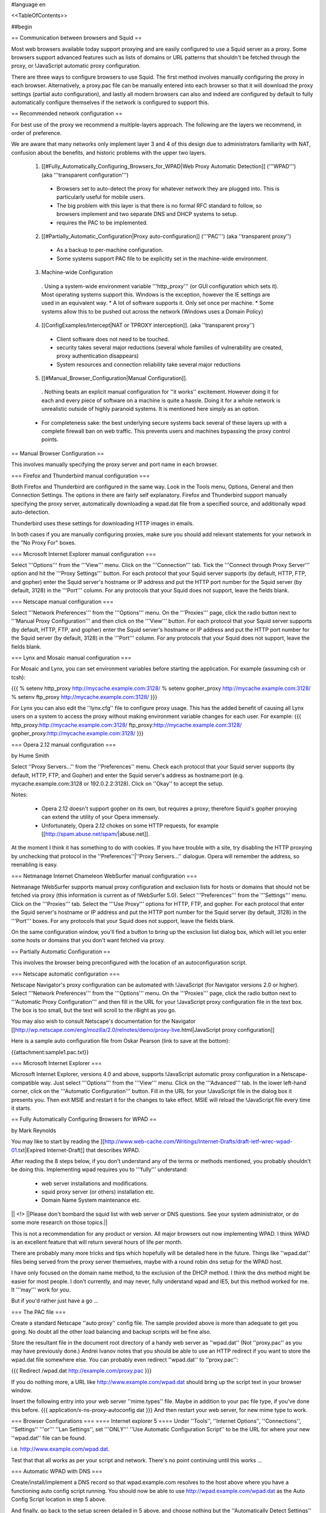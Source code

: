 #language en

<<TableOfContents>>

##begin

== Communication between browsers and Squid ==

Most web browsers available today support proxying and are easily configured
to use a Squid server as a proxy.  Some browsers support advanced features
such as lists of domains or URL patterns that shouldn't be fetched through
the proxy, or !JavaScript automatic proxy configuration.

There are three ways to configure browsers to use Squid.  The first method involves manually configuring the proxy in each browser.  Alternatively, a proxy.pac file can be manually entered into each browser so that it will download the proxy settings (partial auto configuration), and lastly all modern browsers can also and indeed are configured by default to fully automatically configure themselves if the network is configured to support this.


== Recommended network configuration ==

For best use of the proxy we recommend a multiple-layers approach. The following are the layers we recommend, in order of preference.

We are aware that many networks only implement layer 3 and 4 of this design due to administrators familiarity with NAT, confusion about the benefits, and historic problems with the upper two layers.

 1. [[#Fully_Automatically_Configuring_Browsers_for_WPAD|Web Proxy Automatic Detection]] ('''WPAD''') (aka '''transparent configuration''')
  * Browsers set to auto-detect the proxy for whatever network they are plugged into. This is particularly useful for mobile users.
  * The big problem with this layer is that there is no formal RFC standard to follow, so browsers implement and two separate DNS and DHCP systems to setup.
  * requires the PAC to be implemented.

 2. [[#Partially_Automatic_Configuration|Proxy auto-configuration]] ('''PAC''') (aka ''transparent proxy'')
  * As a backup to per-machine configuration.
  * Some systems support PAC file to be explicitly set in the machine-wide environment.

 3. Machine-wide Configuration
  . Using a system-wide environment variable '''http_proxy''' (or GUI configuration which sets it). Most operating systems support this. Windows is the exception, however the IE settings are used in an equivalent way.
  * A lot of software supports it. Only set once per machine.
  * Some systems allow this to be pushed out across the network (Windows uses a Domain Policy)

 4. [[ConfigExamples/Intercept|NAT or TPROXY interception]]. (aka ''transparent proxy'')
  * Client software does not need to be touched.
  * security takes several major reductions (several whole families of vulnerability are created, proxy authentication disappears)
  * System resources and connection reliability take several major reductions

 5. [[#Manual_Browser_Configuration|Manual Configuration]].
  . Nothing beats an explicit manual configuration for ''it works'' excitement. However doing it for each and every piece of software on a machine is quite a hassle. Doing it for a whole network is unrealistic outside of highly paranoid systems. It is mentioned here simply as an option.

 * For completeness sake: the best underlying secure systems back several of these layers up with a complete firewall ban on web traffic. This prevents users and machines bypassing the proxy control points.


== Manual Browser Configuration ==

This involves manually specifying the proxy server and port name in each browser.

=== Firefox and Thunderbird manual configuration ===

Both Firefox and Thunderbird are configured in the same way.  Look in the Tools menu, Options, General and then Connection Settings.  The options in there are fairly self explanatory.  Firefox and Thunderbird support manually specifying the proxy server, automatically downloading a wpad.dat file from a specified source, and additionally wpad auto-detection.

Thunderbird uses these settings for downloading HTTP images in emails.

In both cases if you are manually configuring proxies, make sure you should add relevant statements for your network in the "No Proxy For" boxes.

=== Microsoft Internet Explorer manual configuration ===

Select '''Options''' from the '''View''' menu.  Click on the '''Connection''' tab.  Tick the
'''Connect through Proxy Server''' option and hit the '''Proxy Settings''' button.  For each protocol that your Squid server supports (by default, HTTP, FTP, and gopher) enter the Squid server's hostname or IP address and put the HTTP port number for the Squid server (by default, 3128) in the '''Port''' column.  For any protocols that your Squid does not support, leave the fields blank.


=== Netscape manual configuration ===

Select '''Network Preferences''' from the '''Options''' menu.  On the '''Proxies''' page, click the radio button next to '''Manual Proxy
Configuration''' and then click on the '''View''' button.  For each protocol that your Squid server supports (by default, HTTP, FTP, and gopher) enter the Squid server's hostname or IP address and put the HTTP port number for the Squid server (by default, 3128) in the '''Port''' column.  For any protocols that your Squid does not support, leave the fields blank.

=== Lynx and Mosaic manual configuration ===

For Mosaic and Lynx, you can set environment variables
before starting the application.  For example (assuming csh or tcsh):

{{{
% setenv http_proxy http://mycache.example.com:3128/
% setenv gopher_proxy http://mycache.example.com:3128/
% setenv ftp_proxy http://mycache.example.com:3128/
}}}

For Lynx you can also edit the ''lynx.cfg'' file to configure
proxy usage.  This has the added benefit of causing all Lynx users on
a system to access the proxy without making environment variable changes
for each user.  For example:
{{{
http_proxy:http://mycache.example.com:3128/
ftp_proxy:http://mycache.example.com:3128/
gopher_proxy:http://mycache.example.com:3128/
}}}

=== Opera 2.12 manual configuration ===

by Hume Smith

Select ''Proxy Servers...'' from the ''Preferences'' menu.  Check each
protocol that your Squid server supports (by default, HTTP, FTP, and
Gopher) and enter the Squid server's address as hostname:port (e.g.
mycache.example.com:3128 or 192.0.2.2:3128).  Click on ''Okay'' to accept the
setup.

Notes:

  * Opera 2.12 doesn't support gopher on its own, but requires a proxy; therefore Squid's gopher proxying can extend the utility of your Opera immensely.
  * Unfortunately, Opera 2.12 chokes on some HTTP requests, for example [[http://spam.abuse.net/spam/|abuse.net]].
At the moment I think it has something to do with cookies.  If you have trouble with a site, try disabling the HTTP proxying by unchecking that protocol in the ''Preferences''|''Proxy Servers...'' dialogue.  Opera will remember the address, so reenabling is easy.


=== Netmanage Internet Chameleon WebSurfer manual configuration ===

Netmanage !WebSurfer supports manual proxy configuration and exclusion lists for hosts or domains that should not be fetched via proxy (this information is current as of !WebSurfer 5.0).  Select '''Preferences''' from the '''Settings''' menu.  Click on the '''Proxies''' tab.  Select the '''Use Proxy''' options for HTTP, FTP, and gopher.  For each protocol that enter the Squid server's hostname or IP address and put the HTTP port number for the Squid server (by default, 3128) in the '''Port''' boxes.  For any protocols that your Squid does not support, leave the fields blank.

On the same configuration window, you'll find a button to bring up the exclusion list dialog box, which will let you enter some hosts or domains that you don't want fetched via proxy.


== Partially Automatic Configuration ==

This involves the browser being preconfigured with the location of an autoconfiguration script.

=== Netscape automatic configuration ===

Netscape Navigator's proxy configuration can be automated with !JavaScript (for Navigator versions 2.0 or higher).  Select
'''Network Preferences''' from the '''Options''' menu.  On the '''Proxies''' page, click the radio button next to '''Automatic Proxy Configuration''' and then fill in the URL for your !JavaScript proxy configuration file in the text box.  The box is too small, but the text will scroll to the r8ight as you go.

You may also wish to consult Netscape's documentation for the Navigator
[[http://wp.netscape.com/eng/mozilla/2.0/relnotes/demo/proxy-live.html|JavaScript proxy configuration]]

Here is a sample auto configuration file from Oskar Pearson (link to save at the bottom):

{{attachment:sample1.pac.txt}}

=== Microsoft Internet Explorer ===

Microsoft Internet Explorer, versions 4.0 and above, supports !JavaScript automatic proxy configuration in a Netscape-compatible way. Just select '''Options''' from the '''View''' menu. Click on the '''Advanced''' tab.  In the lower left-hand corner, click on the '''Automatic Configuration''' button.  Fill in the URL for your !JavaScript file in the dialog box it presents you.  Then exit MSIE and restart it for the changes to take effect.  MSIE will reload the !JavaScript file every time
it starts.

== Fully Automatically Configuring Browsers for WPAD ==

by Mark Reynolds

You may like to start by reading the
[[http://www.web-cache.com/Writings/Internet-Drafts/draft-ietf-wrec-wpad-01.txt|Expired Internet-Draft]]
that describes WPAD.

After reading the 8 steps below, if you don't understand any of the
terms or methods mentioned, you probably shouldn't be doing this.
Implementing wpad requires you to '''fully''' understand:

  * web server installations and modifications.
  * squid proxy server (or others) installation etc.
  * Domain Name System maintenance etc.

|| <!> ||Please don't bombard the squid list with web server or DNS questions. See your system administrator, or do some more research on those topics.||

This is not a recommendation for any product or version. All major browsers out now implementing WPAD. I think WPAD
is an excellent feature that will return several hours of life per month.

There are probably many more tricks and tips which hopefully will be
detailed here in the future. Things like ''wpad.dat'' files being served
from the proxy server themselves, maybe with a round robin dns setup
for the WPAD host.

I have only focused on the domain name method, to the exclusion of the
DHCP method. I think the dns method might be easier for most people.
I don't currently, and may never, fully understand wpad and IE5, but this
method worked for me. It '''may''' work for you.

But if you'd rather just have a go ...

=== The PAC file ===

Create a standard Netscape ''auto proxy'' config file.  The sample provided above is more than adequate to get you going.  No doubt all the other load balancing and backup scripts will be fine also.

Store the resultant file in the document root directory of a handy web server as ''wpad.dat'' (Not ''proxy.pac'' as you may have previously done.) Andrei Ivanov notes that you should be able to use an HTTP redirect if you want to store the wpad.dat file somewhere else.  You can probably even redirect ''wpad.dat'' to ''proxy.pac'':

{{{
Redirect /wpad.dat http://example.com/proxy.pac
}}}

If you do nothing more, a URL like http://www.example.com/wpad.dat
should bring up the script text in your browser window.

Insert the following entry into your web server ''mime.types''
file. Maybe in addition to your pac file type, if you've done this before.
{{{
application/x-ns-proxy-autoconfig       dat
}}}
And then restart your web server, for new mime type to work.

=== Browser Configurations ===
==== Internet explorer 5 ====
Under ''Tools'', ''Internet Options'', ''Connections'', ''Settings'' '''or''' ''Lan
Settings'', set '''ONLY''' ''Use Automatic Configuration Script''
to be the URL for where your new ''wpad.dat'' file can be found.

i.e.  http://www.example.com/wpad.dat.

Test that that all works as per your script and network. There's no point continuing until this works ...

=== Automatic WPAD with DNS ===

Create/install/implement a DNS record so that
wpad.example.com resolves to the host above where
you have a functioning auto config script running. You should
now be able to use http://wpad.example.com/wpad.dat
as the Auto Config Script location in step 5 above.

And finally, go back to the setup screen detailed in 5 above,
and choose nothing but the ''Automatically Detect Settings''
option, turning everything else off. Best to restart IE5, as
you normally do with any Microsoft product... And it should all
work. Did for me anyway.

One final question might be "Which domain name does the client
(IE5) use for the wpad... lookup?" It uses the hostname from
the control panel setting.  It starts the search by adding the
hostname ''wpad'' to current fully-qualified domain name.  For
instance, a client in ''a.b.example.com'' would search for a WPAD
server at ''wpad.a.b.example.com''. If it could not locate one,
it would remove the bottom-most domain and try again; for
instance, it would try ''wpad.b.example.com'' next. IE 5 would
stop searching when it found a WPAD server or reached the
bottom-level domain, '''wpad'''.

=== Automatic WPAD with DHCP ===

You can also use DHCP to configure browsers for WPAD.
This technique allows you to set any URL as the PAC
URL.  For ISC DHCPD, enter a line like this in your
''dhcpd.conf'' file:
{{{
option wpad code 252 = text;
option wpad "http://www.example.com/proxy.pac";
}}}

Replace the hostname with the name or address of your
own server.

Ilja Pavkovic notes that the DHCP mode does not work reliably with
every version of Internet Explorer. The DNS name method to find
wpad.dat is more reliable.

Another user adds that IE 6.01 seems to strip the last character
from the URL.  By adding a trailing newline, he is able to make
it work with both IE 5.0 and 6.0:
{{{
option wpad "http://www.example.com/proxy.pac\n";
}}}



== Redundant Proxy Auto-Configuration ==

by Rodney van den Oever

There's one nasty side-effect to using auto-proxy scripts: if you start
the web browser it will try and load the auto-proxy-script.

If your script isn't available either because the web server hosting the
script is down or your workstation can't reach the web server (e.g.
because you're working off-line with your notebook and just want to
read a previously saved HTML-file) you'll get different errors depending
on the browser you use.

The Netscape browser will just return an error after a timeout (after
that it tries to find the site 'www.proxy.com' if the script you use is
called 'proxy.pac').

The Microsoft Internet Explorer on the other hand won't even start, no
window displays, only after about 1 minute it'll display a window asking
you to go on with/without proxy configuration.

The point is that your workstations always need to locate the
proxy-script. I created some extra redundancy by hosting the script on
two web servers (actually Apache web servers on the proxy servers
themselves) and adding the following records to my primary nameserver:
{{{
proxy   IN      A       192.0.2.1 ; IP address of proxy1
        IN      A       192.0.2.2 ; IP address of proxy2
}}}

The clients just refer to 'http://proxy/proxy.pac'.  This script looks like this:

{{attachment:sample2.pac.txt}}

I made sure every client domain has the appropriate 'proxy' entry.
The clients are automatically configured with two nameservers using
DHCP.

== Proxy Auto-Configuration with URL Hashing ==

The
[[http://naragw.sharp.co.jp/sps/|Sharp Super Proxy Script page]]
contains a lot of good information about hash-based proxy auto-configuration
scripts.  With these you can distribute the load between a number
of caching proxies.

== Where can I find more information about PAC? ==

There is a community website explaining PAC features and functions at http://findproxyforurl.com/.

== How do I tell Squid to use a specific username for FTP urls? ==

There are several ways the login can be done with FTP through Squid.

SquidConf:ftp_user directive will accept the username or username:password values to be used by default on '''all''' FTP login requests. It will be overridden by any other available login credentials.

The strongest credentials that override all others are credentials added to the URL itself.

Insert your username in the host part of the URL, for example:
{{{
ftp://joecool@ftp.example.com/
}}}

Squid (from 2.6 through to 3.0) will then use a default password.

Alternatively, you can specify both your username and password in the URL itself:
{{{
ftp://joecool:secret@ftp.example.com/
}}}
However, we certainly do not recommend this, as it could be very
easy for someone to see or grab your password.


Starting with [[Squid-3.1]], the above will be tried then regular HTTP Basic authentication will be used to recover new credentials. If login is required and none given a regular website login popup box will appear asking for the credentials to be entered.

== IE 5.0x crops trailing slashes from FTP URL's ==

by ReubenFarrelly

There was a bug in the 5.0x releases of Internet Explorer in which IE
cropped any trailing slash off an FTP URL.  The URL showed up correctly in
the browser's "Address:" field, however squid logs show that the trailing
slash was being taken off.

An example of where this impacted squid if you had a setup where squid
would go direct for FTP directory listings but forward a request to a
parent for FTP file transfers.  This was useful if your upstream proxy was
an older version of Squid or another vendors software which displayed
directory listings with broken icons and you wanted your own local version
of squid to generate proper FTP directory listings instead.
The workaround for this is to add a double slash to any directory listing
in which the slash was important, or else upgrade IE to at least 5.5.  (Or use Firefox if you cannot upgrade your IE)

== IE 6.0 SP1 fails when using authentication ==

When using authentication with Internet Explorer 6 SP1, you may
encounter issues when you first launch Internet Explorer.
The problem will show itself when you first authenticate, you will
receive a "Page Cannot Be Displayed" error. However, if you click
refresh, the page will be correctly displayed.

This only happens immediately after you authenticate.

This is not a Squid error or bug.   Microsoft broke the Basic
Authentication when they put out IE6 SP1.

 /!\ this appears to be fixed again in later service packs and IE 7+

There is a knowledgebase article
(
[[http://support.microsoft.com/default.aspx?id=kb;en-us;331906|KB 331906]])
regarding this issue, which contains a link to a downloadable
"hot fix." They do warn that this code is not "regression tested"
but so far there have not been any reports of this breaking anything
else. The problematic file is wininet.dll. Please note that this
hotfix is included in the latest security update.

Lloyd Parkes notes that the article references another article,
[[http://support.microsoft.com/default.aspx?scid=kb;EN-US;312176|KB 312176]].
He says that you must '''not''' have the registry entry that KB
312176 encourages users to add to their registry.

According to Joao Coutinho, this simple solution also corrects the problem:

  * Go to Tools/Internet
  * Go to Options/Advanced
  * UNSELECT "Show friendly HTTP error messages" under Browsing.

Another possible workaround to these problems is to make the
ERR_CACHE_ACCESS_DENIED larger than 1460 bytes. This should trigger
IE to handle the authentication in a slightly different manner.

##end
-----
Back to the SquidFaq
